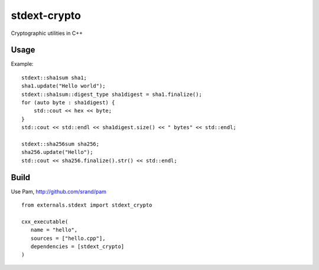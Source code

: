 =============
stdext-crypto
=============
Cryptographic utilities in C++

Usage
-----

Example:
::
   stdext::sha1sum sha1;
   sha1.update("Hello world");
   stdext::sha1sum::digest_type sha1digest = sha1.finalize();
   for (auto byte : sha1digest) {
       std::cout << hex << byte;
   }
   std::cout << std::endl << sha1digest.size() << " bytes" << std::endl;   

   stdext::sha256sum sha256;
   sha256.update("Hello");
   std::cout << sha256.finalize().str() << std::endl;

Build
-----

Use Pam, http://github.com/srand/pam
::
   from externals.stdext import stdext_crypto

   cxx_executable(
      name = "hello",
      sources = ["hello.cpp"],
      dependencies = [stdext_crypto]
   )
